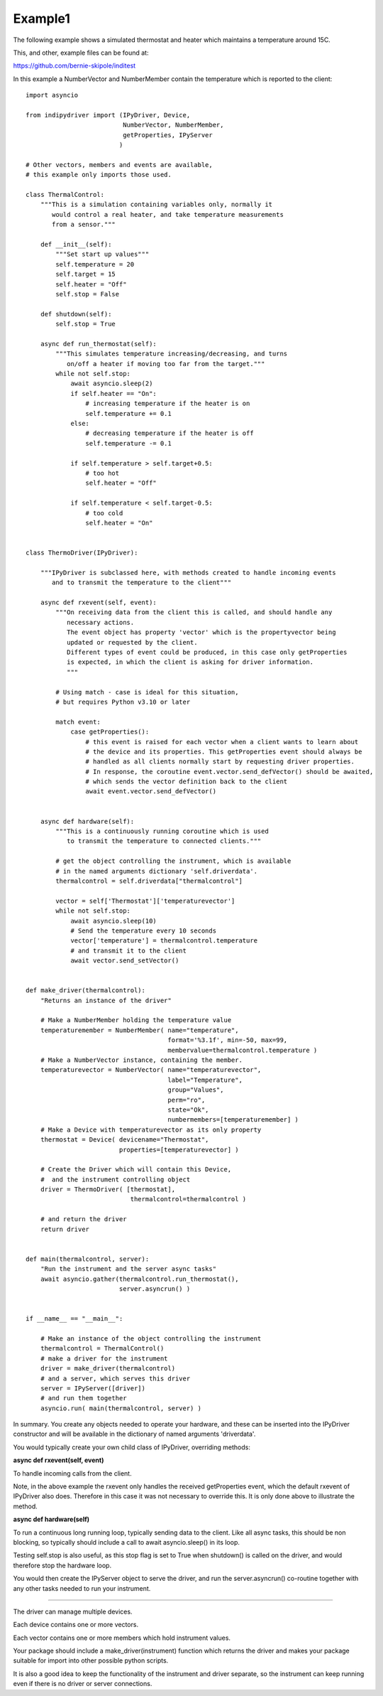 .. _example1:

Example1
========

The following example shows a simulated thermostat and heater which maintains a temperature around 15C.

This, and other, example files can be found at:

https://github.com/bernie-skipole/inditest

In this example a NumberVector and NumberMember contain the temperature which is reported to the client::


    import asyncio

    from indipydriver import (IPyDriver, Device,
                              NumberVector, NumberMember,
                              getProperties, IPyServer
                             )

    # Other vectors, members and events are available,
    # this example only imports those used.

    class ThermalControl:
        """This is a simulation containing variables only, normally it
           would control a real heater, and take temperature measurements
           from a sensor."""

        def __init__(self):
            """Set start up values"""
            self.temperature = 20
            self.target = 15
            self.heater = "Off"
            self.stop = False

        def shutdown(self):
            self.stop = True

        async def run_thermostat(self):
            """This simulates temperature increasing/decreasing, and turns
               on/off a heater if moving too far from the target."""
            while not self.stop:
                await asyncio.sleep(2)
                if self.heater == "On":
                    # increasing temperature if the heater is on
                    self.temperature += 0.1
                else:
                    # decreasing temperature if the heater is off
                    self.temperature -= 0.1

                if self.temperature > self.target+0.5:
                    # too hot
                    self.heater = "Off"

                if self.temperature < self.target-0.5:
                    # too cold
                    self.heater = "On"


    class ThermoDriver(IPyDriver):

        """IPyDriver is subclassed here, with methods created to handle incoming events
           and to transmit the temperature to the client"""

        async def rxevent(self, event):
            """On receiving data from the client this is called, and should handle any
               necessary actions.
               The event object has property 'vector' which is the propertyvector being
               updated or requested by the client.
               Different types of event could be produced, in this case only getProperties
               is expected, in which the client is asking for driver information.
               """

            # Using match - case is ideal for this situation,
            # but requires Python v3.10 or later

            match event:
                case getProperties():
                    # this event is raised for each vector when a client wants to learn about
                    # the device and its properties. This getProperties event should always be
                    # handled as all clients normally start by requesting driver properties.
                    # In response, the coroutine event.vector.send_defVector() should be awaited,
                    # which sends the vector definition back to the client
                    await event.vector.send_defVector()


        async def hardware(self):
            """This is a continuously running coroutine which is used
               to transmit the temperature to connected clients."""

            # get the object controlling the instrument, which is available
            # in the named arguments dictionary 'self.driverdata'.
            thermalcontrol = self.driverdata["thermalcontrol"]

            vector = self['Thermostat']['temperaturevector']
            while not self.stop:
                await asyncio.sleep(10)
                # Send the temperature every 10 seconds
                vector['temperature'] = thermalcontrol.temperature
                # and transmit it to the client
                await vector.send_setVector()


    def make_driver(thermalcontrol):
        "Returns an instance of the driver"

        # Make a NumberMember holding the temperature value
        temperaturemember = NumberMember( name="temperature",
                                          format='%3.1f', min=-50, max=99,
                                          membervalue=thermalcontrol.temperature )
        # Make a NumberVector instance, containing the member.
        temperaturevector = NumberVector( name="temperaturevector",
                                          label="Temperature",
                                          group="Values",
                                          perm="ro",
                                          state="Ok",
                                          numbermembers=[temperaturemember] )
        # Make a Device with temperaturevector as its only property
        thermostat = Device( devicename="Thermostat",
                             properties=[temperaturevector] )

        # Create the Driver which will contain this Device,
        #  and the instrument controlling object
        driver = ThermoDriver( [thermostat],
                                thermalcontrol=thermalcontrol )

        # and return the driver
        return driver


    def main(thermalcontrol, server):
        "Run the instrument and the server async tasks"
        await asyncio.gather(thermalcontrol.run_thermostat(),
                             server.asyncrun() )


    if __name__ == "__main__":

        # Make an instance of the object controlling the instrument
        thermalcontrol = ThermalControl()
        # make a driver for the instrument
        driver = make_driver(thermalcontrol)
        # and a server, which serves this driver
        server = IPyServer([driver])
        # and run them together
        asyncio.run( main(thermalcontrol, server) )


In summary. You create any objects needed to operate your hardware,
and these can be inserted into the IPyDriver constructor and will be available
in the dictionary of named arguments 'driverdata'.

You would typically create your own child class of IPyDriver, overriding methods:

**async def rxevent(self, event)**

To handle incoming calls from the client.

Note, in the above example the rxevent only handles the received getProperties event,
which the default rxevent of IPyDriver also does. Therefore in this case it was not necessary
to override this.  It is only done above to illustrate the method.

**async def hardware(self)**

To run a continuous long running loop, typically sending data to the client. Like
all async tasks, this should be non blocking, so typically should include a call
to await asyncio.sleep() in its loop.

Testing self.stop is also useful, as this stop flag is set to True when shutdown() is
called on the driver, and would therefore stop the hardware loop.

You would then create the IPyServer object to serve the driver, and run the server.asyncrun()
co-routine together with any other tasks needed to run your instrument.

----

The driver can manage multiple devices.

Each device contains one or more vectors.

Each vector contains one or more members which hold instrument values.

Your package should include a make_driver(instrument) function which returns the driver
and makes your package suitable for import into other possible python scripts.

It is also a good idea to keep the functionality of the instrument and driver separate, so
the instrument can keep running even if there is no driver or server connections.
